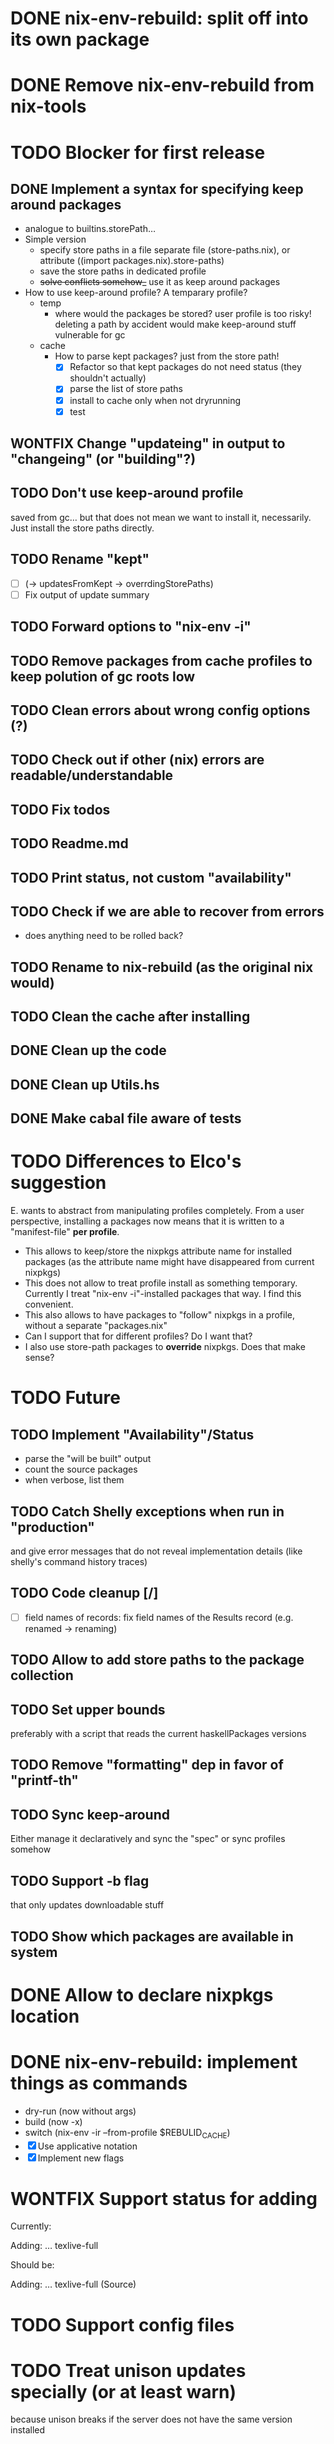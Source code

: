 * DONE nix-env-rebuild: split off into its own package
* DONE Remove nix-env-rebuild from nix-tools
* TODO Blocker for first release
** DONE Implement a syntax for specifying keep around packages
- analogue to builtins.storePath...
- Simple version
  - specify store paths in a file separate file (store-paths.nix), or
    attribute ((import packages.nix).store-paths)
  - save the store paths in dedicated profile
  - +solve conflicts somehow_+ use it as keep around packages
- How to use keep-around profile? A temparary profile?
  - temp
    - where would the packages be stored? user profile is too risky!
      deleting a path by accident would make keep-around stuff
      vulnerable for gc
  - cache
    - How to parse kept packages? just from the store path! 
      - [X] Refactor so that kept packages do not need status (they
        shouldn't actually)
      - [X] parse the list of store paths
      - [X] install to cache only when not dryrunning
      - [X] test
** WONTFIX Change "updateing" in output to "changeing" (or "building"?)
** TODO Don't use keep-around profile
saved from gc... but that does not mean we want to install it,
necessarily. Just install the store paths directly.
** TODO Rename "kept" 
- [ ] (-> updatesFromKept -> overrdingStorePaths)
- [ ] Fix output of update summary
** TODO Forward options to "nix-env -i"
** TODO Remove packages from cache profiles to keep polution of gc roots low
** TODO Clean errors about wrong config options (?)
** TODO Check out if other (nix) errors are readable/understandable
** TODO Fix todos
** TODO Readme.md
** TODO Print status, not custom "availability"
** TODO Check if we are able to recover from errors
- does anything need to be rolled back? 
** TODO Rename to nix-rebuild (as the original nix would)
** TODO Clean the cache after installing
** DONE Clean up the code
** DONE Clean up Utils.hs
** DONE Make cabal file aware of tests
* TODO Differences to Elco's suggestion
E. wants to abstract from manipulating profiles completely. From a
user perspective, installing a packages now means that it is written
to a "manifest-file" *per profile*.
- This allows to keep/store the nixpkgs attribute name for installed
  packages (as the attribute name might have disappeared from current
  nixpkgs)
- This does not allow to treat profile install as something
  temporary. Currently I treat "nix-env -i"-installed packages that
  way. I find this convenient.
- This also allows to have packages to "follow" nixpkgs in a profile,
  without a separate "packages.nix"
- Can I support that for different profiles? Do I want that?
- I also use store-path packages to *override* nixpkgs. Does that make
  sense?
* TODO Future
** TODO Implement "Availability"/Status
- parse the "will be built" output
- count the source packages
- when verbose, list them
** TODO Catch Shelly exceptions when run in "production"
and give error messages that do not reveal implementation details
(like shelly's command history traces)
** TODO Code cleanup [/]
- [ ] field names of records: fix field names of the Results record
  (e.g. renamed -> renaming)
** TODO Allow to add store paths to the package collection
** TODO Set upper bounds
preferably with a script that reads the current haskellPackages versions
** TODO Remove "formatting" dep in favor of "printf-th"
** TODO Sync keep-around
Either manage it declaratively and sync the "spec" or sync profiles somehow
** TODO Support -b flag
that only updates downloadable stuff
** TODO Show which packages are available in system
* DONE Allow to declare nixpkgs location
* DONE nix-env-rebuild: implement things as commands
- dry-run (now without args)
- build (now -x)
- switch (nix-env -ir --from-profile $REBULID_CACHE)
- [X] Use applicative notation
- [X] Implement new flags
* WONTFIX Support status for adding
Currently: 

Adding:
...
  texlive-full
  
Should be:

Adding:
...
  texlive-full (Source)
* TODO Support config files
* TODO Treat unison updates specially (or at least warn)
because unison breaks if the server does not have the same version installed
* TODO env-rebuild: support updates without version
Maybe it already works.. test it!
* WONTFIX Add version option
Every tool should support "--version". This should be done centrally in Utils.hs or similar.
* WONTFIX Find a way to test if and how keep-around packages will be rebuilt/updated
i.e. if they are available in a cache
* TODO nix-env-rebuild: also give the package attribute names in outputs
So that it is easy to update packages.nix
* TODO nix-env-rebuild: Short (less verbose) mode
- where fetch reinstalls are only counted
- and maybe some categories are listed inline, instead of one-per-line
* TODO Implement correct version comparison:
   Versions

       The upgrade operation determines whether a derivation y is an
       upgrade of a derivation x by looking at their respective name
       attributes. The names (e.g., gcc-3.3.1 are split into two
       parts: the package name (gcc), and the version (3.3.1). The
       version part starts after the first dash not following by a
       letter.  x is considered an upgrade of y if their package names
       match, and the version of y is higher that that of x.

       The versions are compared by splitting them into contiguous
       components of numbers and letters. E.g., 3.3.1pre5 is split
       into [3, 3, 1, "pre", 5]. These lists are then compared
       lexicographically (from left to right). Corresponding
       components a and b are compared as follows. If they are both
       numbers, integer comparison is used. If a is an empty string
       and b is a number, a is considered less than b. The special
       string component pre (for pre-release) is considered to be less
       than other components. String components are considered less
       than number components. Otherwise, they are compared
       lexicographically (i.e., using case-sensitive string
       comparison).

       This is illustrated by the following examples:

           1.0 < 2.3
           2.1 < 2.3
           2.3 = 2.3
           2.5 > 2.3
           3.1 > 2.3
           2.3.1 > 2.3
           2.3.1 > 2.3a
           2.3pre1 < 2.3
           2.3pre3 < 2.3pre12
           2.3a < 2.3c
           2.3pre1 < 2.3c
           2.3pre1 < 2.3q
* TODO nix-env-rebuild: Add command to add things to "keep-around"
